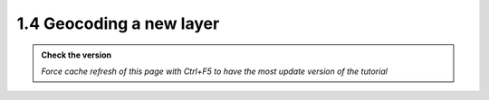 1.4 Geocoding a new layer
--------------------------

.. admonition:: Check the version

   *Force cache refresh of this page with Ctrl+F5 to have the most update version of the tutorial*


.. raw:: html

    <iframe src="https://docs.google.com/document/d/e/2PACX-1vRcbTYy6IIUqgDuJ26ZXVj3SikQpDnGDGeEKSH5BjxHTKKKQBTMAW8T4oPYfqF0FQ/pub?embedded=true" 
    frameborder=0 
    width="900" 
    height="6000" 
    allowfullscreen="true"  
    mozallowfullscreen="true" 
    webkitallowfullscreen="true"></iframe>